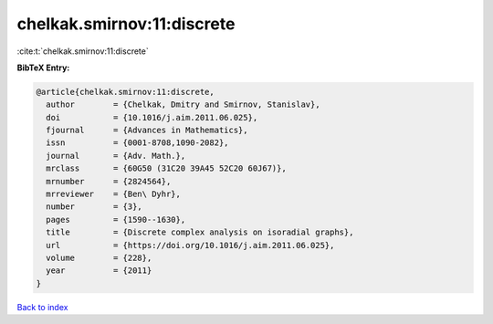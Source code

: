 chelkak.smirnov:11:discrete
===========================

:cite:t:`chelkak.smirnov:11:discrete`

**BibTeX Entry:**

.. code-block:: bibtex

   @article{chelkak.smirnov:11:discrete,
     author        = {Chelkak, Dmitry and Smirnov, Stanislav},
     doi           = {10.1016/j.aim.2011.06.025},
     fjournal      = {Advances in Mathematics},
     issn          = {0001-8708,1090-2082},
     journal       = {Adv. Math.},
     mrclass       = {60G50 (31C20 39A45 52C20 60J67)},
     mrnumber      = {2824564},
     mrreviewer    = {Ben\ Dyhr},
     number        = {3},
     pages         = {1590--1630},
     title         = {Discrete complex analysis on isoradial graphs},
     url           = {https://doi.org/10.1016/j.aim.2011.06.025},
     volume        = {228},
     year          = {2011}
   }

`Back to index <../By-Cite-Keys.html>`_
